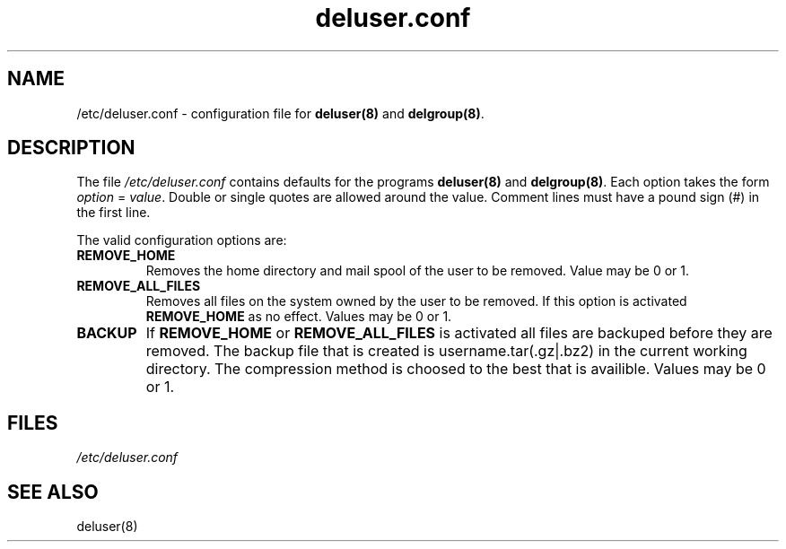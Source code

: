 .\" Hey, Emacs!  This is an -*- nroff -*- source file.
.\" Adduser and this manpage are copyright 1995 by Ted Hajek
.\"
.\" This is free software; see the GNU General Public Lisence version 2
.\" or later for copying conditions.  There is NO warranty.
.TH "deluser.conf" 5 "Version VERSION" "Debian GNU/Linux"
.SH NAME
/etc/deluser.conf \- configuration file for 
.B deluser(8) 
and 
.BR delgroup(8) .
.SH DESCRIPTION
The file 
.I /etc/deluser.conf
contains defaults for the programs
.B deluser(8) 
and 
.BR delgroup(8) .
Each option takes the form
.IR option " = " value .
Double or single quotes are allowed around the value.  Comment lines
must have a pound sign (#) in the first line.

The valid configuration options are:
.TP
\fBREMOVE_HOME\fP
Removes the home directory and mail spool of the user to be removed.
Value may be 0 or 1.
.TP
\fBREMOVE_ALL_FILES\fP
Removes all files on the system owned by the user to be removed.
If this option is activated
.B REMOVE_HOME
as no effect. Values may be 0 or 1.
.TP
\fBBACKUP\fP
If
.B REMOVE_HOME
or
.B REMOVE_ALL_FILES
is activated all files are backuped before they are removed. The backup
file that is created is username.tar(.gz|.bz2) in the current working
directory. The compression method is choosed to the best that is availible.
Values may be 0 or 1.
.SH FILES
.I /etc/deluser.conf
.SH SEE ALSO
deluser(8)



